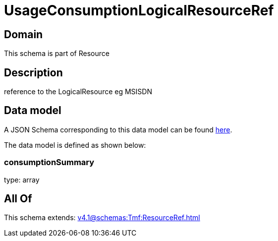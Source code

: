 = UsageConsumptionLogicalResourceRef

[#domain]
== Domain

This schema is part of Resource

[#description]
== Description

reference to the LogicalResource eg MSISDN


[#data_model]
== Data model

A JSON Schema corresponding to this data model can be found https://tmforum.org[here].

The data model is defined as shown below:


=== consumptionSummary
type: array


[#all_of]
== All Of

This schema extends: xref:v4.1@schemas:Tmf:ResourceRef.adoc[]
